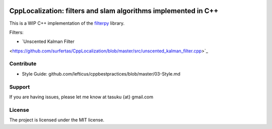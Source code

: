 .. image:: https://circleci.com/gh/surfertas/CppLocalization.svg?style=svg
    :target: https://circleci.com/gh/surfertas/CppLocalization

CppLocalization: filters and slam algorithms implemented in C++
========
This is a WIP C++ implementation of the filterpy_ library.

.. _filterpy: https://github.com/rlabbe/filterpy

Filters:

- `Unscented Kalman Filter
<https://github.com/surfertas/CppLocalization/blob/master/src/unscented_kalman_filter.cpp>`_

Contribute
----------

- Style Guide: github.com/lefticus/cppbestpractices/blob/master/03-Style.md

Support
-------

If you are having issues, please let me know at tasuku {at} gmail.com

License
-------

The project is licensed under the MIT license.
